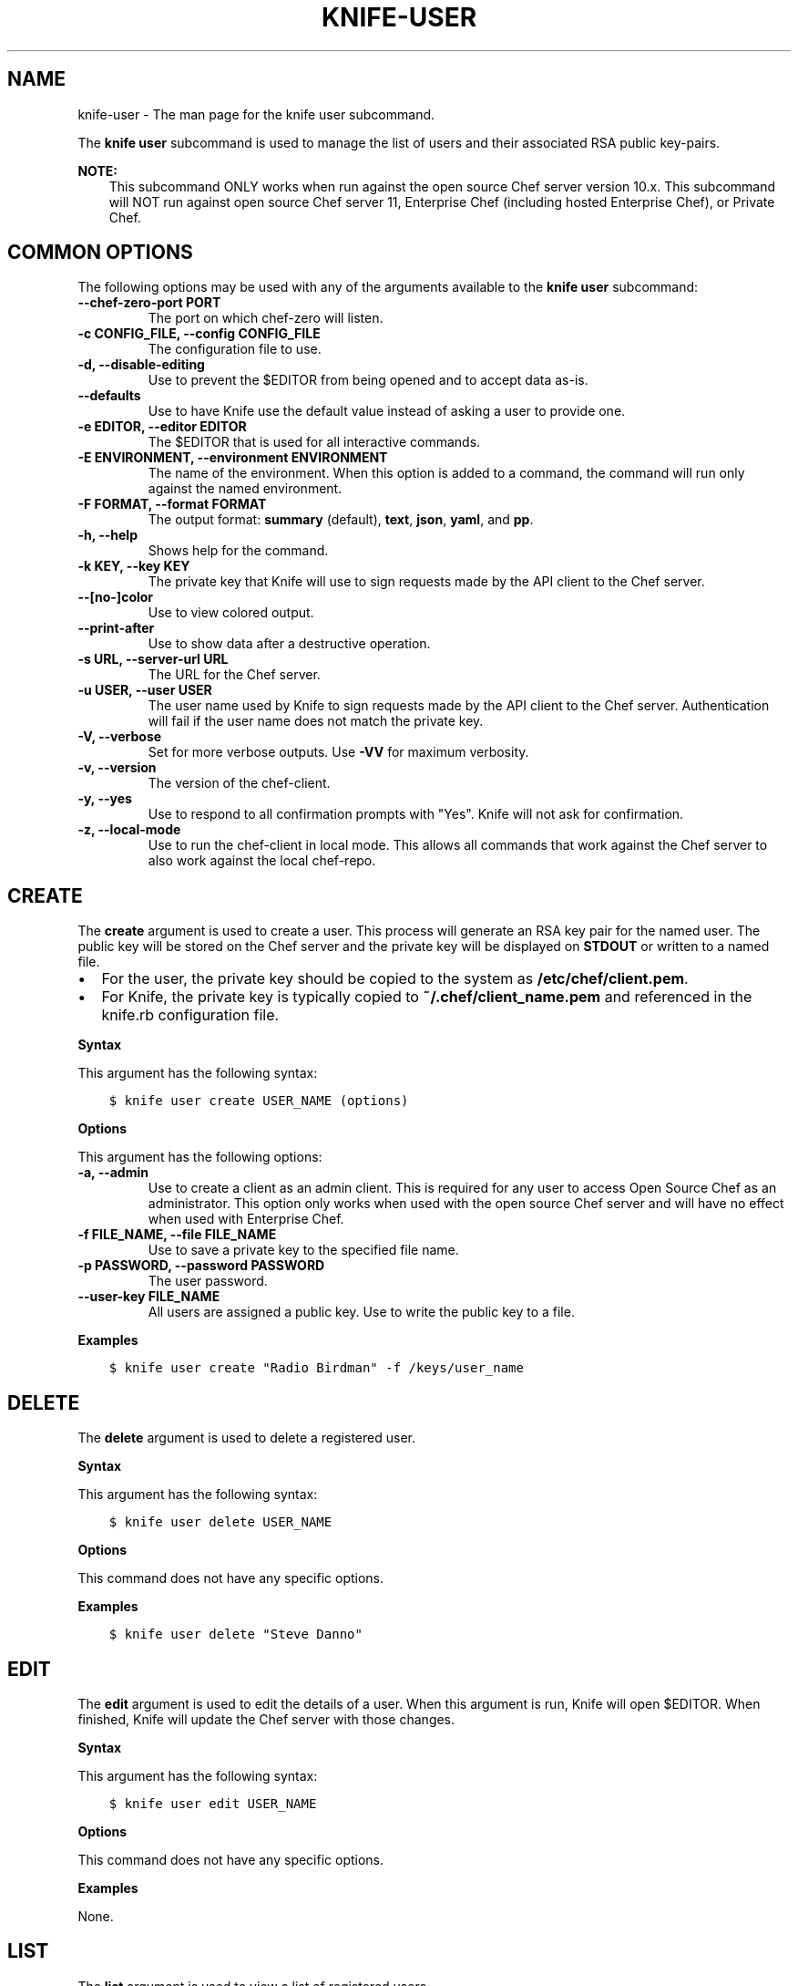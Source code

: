 .\" Man page generated from reStructuredText.
.
.TH "KNIFE-USER" "1" "Chef 11.14" "" "knife user"
.SH NAME
knife-user \- The man page for the knife user subcommand.
.
.nr rst2man-indent-level 0
.
.de1 rstReportMargin
\\$1 \\n[an-margin]
level \\n[rst2man-indent-level]
level margin: \\n[rst2man-indent\\n[rst2man-indent-level]]
-
\\n[rst2man-indent0]
\\n[rst2man-indent1]
\\n[rst2man-indent2]
..
.de1 INDENT
.\" .rstReportMargin pre:
. RS \\$1
. nr rst2man-indent\\n[rst2man-indent-level] \\n[an-margin]
. nr rst2man-indent-level +1
.\" .rstReportMargin post:
..
.de UNINDENT
. RE
.\" indent \\n[an-margin]
.\" old: \\n[rst2man-indent\\n[rst2man-indent-level]]
.nr rst2man-indent-level -1
.\" new: \\n[rst2man-indent\\n[rst2man-indent-level]]
.in \\n[rst2man-indent\\n[rst2man-indent-level]]u
..
.sp
The \fBknife user\fP subcommand is used to manage the list of users and their associated RSA public key\-pairs.
.sp
\fBNOTE:\fP
.INDENT 0.0
.INDENT 3.5
This subcommand ONLY works when run against the open source Chef server version 10.x. This subcommand will NOT run against open source Chef server 11, Enterprise Chef (including hosted Enterprise Chef), or Private Chef\&.
.UNINDENT
.UNINDENT
.SH COMMON OPTIONS
.sp
The following options may be used with any of the arguments available to the \fBknife user\fP subcommand:
.INDENT 0.0
.TP
.B \fB\-\-chef\-zero\-port PORT\fP
The port on which chef\-zero will listen.
.TP
.B \fB\-c CONFIG_FILE\fP, \fB\-\-config CONFIG_FILE\fP
The configuration file to use.
.TP
.B \fB\-d\fP, \fB\-\-disable\-editing\fP
Use to prevent the $EDITOR from being opened and to accept data as\-is.
.TP
.B \fB\-\-defaults\fP
Use to have Knife use the default value instead of asking a user to provide one.
.TP
.B \fB\-e EDITOR\fP, \fB\-\-editor EDITOR\fP
The $EDITOR that is used for all interactive commands.
.TP
.B \fB\-E ENVIRONMENT\fP, \fB\-\-environment ENVIRONMENT\fP
The name of the environment. When this option is added to a command, the command will run only against the named environment.
.TP
.B \fB\-F FORMAT\fP, \fB\-\-format FORMAT\fP
The output format: \fBsummary\fP (default), \fBtext\fP, \fBjson\fP, \fByaml\fP, and \fBpp\fP\&.
.TP
.B \fB\-h\fP, \fB\-\-help\fP
Shows help for the command.
.TP
.B \fB\-k KEY\fP, \fB\-\-key KEY\fP
The private key that Knife will use to sign requests made by the API client to the Chef server\&.
.TP
.B \fB\-\-[no\-]color\fP
Use to view colored output.
.TP
.B \fB\-\-print\-after\fP
Use to show data after a destructive operation.
.TP
.B \fB\-s URL\fP, \fB\-\-server\-url URL\fP
The URL for the Chef server\&.
.TP
.B \fB\-u USER\fP, \fB\-\-user USER\fP
The user name used by Knife to sign requests made by the API client to the Chef server\&. Authentication will fail if the user name does not match the private key.
.TP
.B \fB\-V\fP, \fB\-\-verbose\fP
Set for more verbose outputs. Use \fB\-VV\fP for maximum verbosity.
.TP
.B \fB\-v\fP, \fB\-\-version\fP
The version of the chef\-client\&.
.TP
.B \fB\-y\fP, \fB\-\-yes\fP
Use to respond to all confirmation prompts with "Yes". Knife will not ask for confirmation.
.TP
.B \fB\-z\fP, \fB\-\-local\-mode\fP
Use to run the chef\-client in local mode. This allows all commands that work against the Chef server to also work against the local chef\-repo\&.
.UNINDENT
.SH CREATE
.sp
The \fBcreate\fP argument is used to create a user. This process will generate an RSA key pair for the named user. The public key will be stored on the Chef server and the private key will be displayed on \fBSTDOUT\fP or written to a named file.
.INDENT 0.0
.IP \(bu 2
For the user, the private key should be copied to the system as \fB/etc/chef/client.pem\fP\&.
.IP \(bu 2
For Knife, the private key is typically copied to \fB~/.chef/client_name.pem\fP and referenced in the knife.rb configuration file.
.UNINDENT
.sp
\fBSyntax\fP
.sp
This argument has the following syntax:
.INDENT 0.0
.INDENT 3.5
.sp
.nf
.ft C
$ knife user create USER_NAME (options)
.ft P
.fi
.UNINDENT
.UNINDENT
.sp
\fBOptions\fP
.sp
This argument has the following options:
.INDENT 0.0
.TP
.B \fB\-a\fP, \fB\-\-admin\fP
Use to create a client as an admin client. This is required for any user to access Open Source Chef as an administrator. This option only works when used with the open source Chef server and will have no effect when used with Enterprise Chef\&.
.TP
.B \fB\-f FILE_NAME\fP, \fB\-\-file FILE_NAME\fP
Use to save a private key to the specified file name.
.TP
.B \fB\-p PASSWORD\fP, \fB\-\-password PASSWORD\fP
The user password.
.TP
.B \fB\-\-user\-key FILE_NAME\fP
All users are assigned a public key. Use to write the public key to a file.
.UNINDENT
.sp
\fBExamples\fP
.INDENT 0.0
.INDENT 3.5
.sp
.nf
.ft C
$ knife user create "Radio Birdman" \-f /keys/user_name
.ft P
.fi
.UNINDENT
.UNINDENT
.SH DELETE
.sp
The \fBdelete\fP argument is used to delete a registered user.
.sp
\fBSyntax\fP
.sp
This argument has the following syntax:
.INDENT 0.0
.INDENT 3.5
.sp
.nf
.ft C
$ knife user delete USER_NAME
.ft P
.fi
.UNINDENT
.UNINDENT
.sp
\fBOptions\fP
.sp
This command does not have any specific options.
.sp
\fBExamples\fP
.INDENT 0.0
.INDENT 3.5
.sp
.nf
.ft C
$ knife user delete "Steve Danno"
.ft P
.fi
.UNINDENT
.UNINDENT
.SH EDIT
.sp
The \fBedit\fP argument is used to edit the details of a user. When this argument is run, Knife will open $EDITOR\&. When finished, Knife will update the Chef server with those changes.
.sp
\fBSyntax\fP
.sp
This argument has the following syntax:
.INDENT 0.0
.INDENT 3.5
.sp
.nf
.ft C
$ knife user edit USER_NAME
.ft P
.fi
.UNINDENT
.UNINDENT
.sp
\fBOptions\fP
.sp
This command does not have any specific options.
.sp
\fBExamples\fP
.sp
None.
.SH LIST
.sp
The \fBlist\fP argument is used to view a list of registered users.
.sp
\fBSyntax\fP
.sp
This argument has the following syntax:
.INDENT 0.0
.INDENT 3.5
.sp
.nf
.ft C
$ knife user list (options)
.ft P
.fi
.UNINDENT
.UNINDENT
.sp
\fBOptions\fP
.sp
This argument has the following options:
.INDENT 0.0
.TP
.B \fB\-w\fP, \fB\-\-with\-uri\fP
Use to show the corresponding URIs.
.UNINDENT
.sp
\fBExamples\fP
.sp
None.
.SH REREGISTER
.sp
The \fBreregister\fP argument is used to regenerate an RSA key pair for a user. The public key will be stored on the Chef server and the private key will be displayed on \fBSTDOUT\fP or written to a named file.
.sp
\fBNOTE:\fP
.INDENT 0.0
.INDENT 3.5
Running this argument will invalidate the previous RSA key pair, making it unusable during authentication to the Chef server\&.
.UNINDENT
.UNINDENT
.sp
\fBSyntax\fP
.sp
This argument has the following syntax:
.INDENT 0.0
.INDENT 3.5
.sp
.nf
.ft C
$ knife user reregister USER_NAME (options)
.ft P
.fi
.UNINDENT
.UNINDENT
.sp
\fBOptions\fP
.sp
This argument has the following options:
.INDENT 0.0
.TP
.B \fB\-f FILE_NAME\fP, \fB\-\-file FILE_NAME\fP
Use to save a private key to the specified file name.
.UNINDENT
.sp
\fBExamples\fP
.INDENT 0.0
.INDENT 3.5
.sp
.nf
.ft C
$ knife user reregister "Robert Younger"
.ft P
.fi
.UNINDENT
.UNINDENT
.SH SHOW
.sp
The \fBshow\fP argument is used to show the details of a user.
.sp
\fBSyntax\fP
.sp
This argument has the following syntax:
.INDENT 0.0
.INDENT 3.5
.sp
.nf
.ft C
$ knife user show USER_NAME (options)
.ft P
.fi
.UNINDENT
.UNINDENT
.sp
\fBOptions\fP
.sp
This argument has the following options:
.INDENT 0.0
.TP
.B \fB\-a ATTR\fP, \fB\-\-attribute ATTR\fP
The attribute (or attributes) to show.
.UNINDENT
.sp
\fBExamples\fP
.sp
To view a user named "Dennis Teck", enter:
.INDENT 0.0
.INDENT 3.5
.sp
.nf
.ft C
$ knife user show "Dennis Teck"
.ft P
.fi
.UNINDENT
.UNINDENT
.sp
to return something like:
.INDENT 0.0
.INDENT 3.5
.sp
.nf
.ft C
chef_type:   user
json_class:  Chef::User
name:        Dennis Teck
public_key:
.ft P
.fi
.UNINDENT
.UNINDENT
.sp
To view information in JSON format, use the \fB\-F\fP common option as part of the command like this:
.INDENT 0.0
.INDENT 3.5
.sp
.nf
.ft C
$ knife user show "Dennis Teck" \-F json
.ft P
.fi
.UNINDENT
.UNINDENT
.sp
(Other formats available include \fBtext\fP, \fByaml\fP, and \fBpp\fP, e.g. \fB\-F yaml\fP for YAML\&.)
.SH AUTHOR
Chef
.\" Generated by docutils manpage writer.
.
